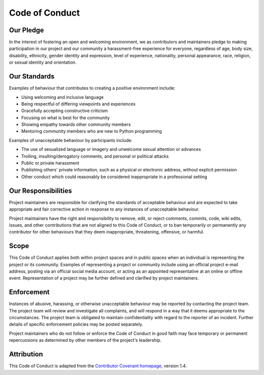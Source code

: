 
Code of Conduct
---------------

Our Pledge
^^^^^^^^^^

In the interest of fostering an open and welcoming environment, we as contributors and maintainers pledge to making participation in our project and our community a harassment-free experience for everyone, regardless of age, body size, disability, ethnicity, gender identity and expression, level of experience, nationality, personal appearance, race, religion, or sexual identity and orientation.

Our Standards
^^^^^^^^^^^^^

Examples of behaviour that contributes to creating a positive environment include:

* Using welcoming and inclusive language
* Being respectful of differing viewpoints and experiences
* Gracefully accepting constructive criticism
* Focusing on what is best for the community
* Showing empathy towards other community members
* Mentoring community members who are new to Python programming

Examples of unacceptable behaviour by participants include:

* The use of sexualized language or imagery and unwelcome sexual attention or advances
* Trolling, insulting/derogatory comments, and personal or political attacks
* Public or private harassment
* Publishing others' private information, such as a physical or electronic address, without explicit permission
* Other conduct which could reasonably be considered inappropriate in a professional setting

Our Responsibilities
^^^^^^^^^^^^^^^^^^^^

Project maintainers are responsible for clarifying the standards of acceptable behaviour and are expected to take appropriate and fair corrective action in response to any instances of unacceptable behaviour.

Project maintainers have the right and responsibility to remove, edit, or reject comments, commits, code, wiki edits, issues, and other contributions that are not aligned to this Code of Conduct, or to ban temporarily or permanently any contributor for other behaviours that they deem inappropriate, threatening, offensive, or harmful.

Scope
^^^^^

This Code of Conduct applies both within project spaces and in public spaces when an individual is representing the project or its community. Examples of representing a project or community include using an official project e-mail address, posting via an official social media account, or acting as an appointed representative at an online or offline event. Representation of a project may be further defined and clarified by project maintainers.

Enforcement
^^^^^^^^^^^

Instances of abusive, harassing, or otherwise unacceptable behaviour may be reported by contacting the project team. The project team will review and investigate all complaints, and will respond in a way that it deems appropriate to the circumstances. The project team is obligated to maintain confidentiality with regard to the reporter of an incident. Further details of specific enforcement policies may be posted separately.

Project maintainers who do not follow or enforce the Code of Conduct in good faith may face temporary or permanent repercussions as determined by other members of the project's leadership.

Attribution
^^^^^^^^^^^

This Code of Conduct is adapted from the `Contributor Covenant homepage <http://contributor-covenant.org/version/1/4>`_, version 1.4.
